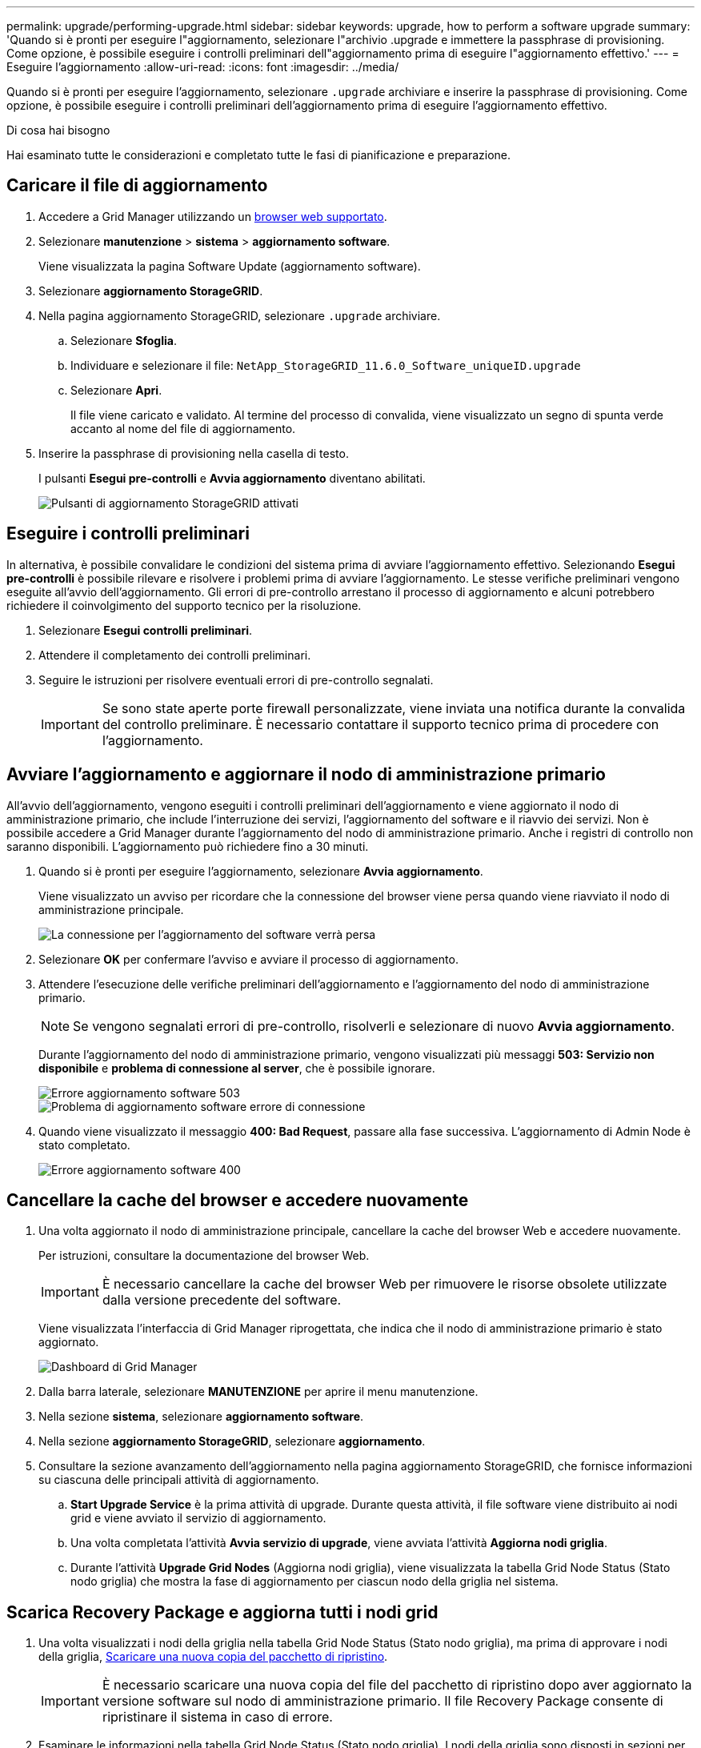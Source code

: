 ---
permalink: upgrade/performing-upgrade.html 
sidebar: sidebar 
keywords: upgrade, how to perform a software upgrade 
summary: 'Quando si è pronti per eseguire l"aggiornamento, selezionare l"archivio .upgrade e immettere la passphrase di provisioning. Come opzione, è possibile eseguire i controlli preliminari dell"aggiornamento prima di eseguire l"aggiornamento effettivo.' 
---
= Eseguire l'aggiornamento
:allow-uri-read: 
:icons: font
:imagesdir: ../media/


[role="lead"]
Quando si è pronti per eseguire l'aggiornamento, selezionare `.upgrade` archiviare e inserire la passphrase di provisioning. Come opzione, è possibile eseguire i controlli preliminari dell'aggiornamento prima di eseguire l'aggiornamento effettivo.

.Di cosa hai bisogno
Hai esaminato tutte le considerazioni e completato tutte le fasi di pianificazione e preparazione.



== Caricare il file di aggiornamento

. Accedere a Grid Manager utilizzando un xref:../admin/web-browser-requirements.adoc[browser web supportato].
. Selezionare *manutenzione* > *sistema* > *aggiornamento software*.
+
Viene visualizzata la pagina Software Update (aggiornamento software).

. Selezionare *aggiornamento StorageGRID*.
. Nella pagina aggiornamento StorageGRID, selezionare `.upgrade` archiviare.
+
.. Selezionare *Sfoglia*.
.. Individuare e selezionare il file: `NetApp_StorageGRID_11.6.0_Software_uniqueID.upgrade`
.. Selezionare *Apri*.
+
Il file viene caricato e validato. Al termine del processo di convalida, viene visualizzato un segno di spunta verde accanto al nome del file di aggiornamento.



. Inserire la passphrase di provisioning nella casella di testo.
+
I pulsanti *Esegui pre-controlli* e *Avvia aggiornamento* diventano abilitati.

+
image::../media/storagegrid_upgrade_buttons_enabled.png[Pulsanti di aggiornamento StorageGRID attivati]





== Eseguire i controlli preliminari

In alternativa, è possibile convalidare le condizioni del sistema prima di avviare l'aggiornamento effettivo. Selezionando *Esegui pre-controlli* è possibile rilevare e risolvere i problemi prima di avviare l'aggiornamento. Le stesse verifiche preliminari vengono eseguite all'avvio dell'aggiornamento. Gli errori di pre-controllo arrestano il processo di aggiornamento e alcuni potrebbero richiedere il coinvolgimento del supporto tecnico per la risoluzione.

. Selezionare *Esegui controlli preliminari*.
. Attendere il completamento dei controlli preliminari.
. Seguire le istruzioni per risolvere eventuali errori di pre-controllo segnalati.
+

IMPORTANT: Se sono state aperte porte firewall personalizzate, viene inviata una notifica durante la convalida del controllo preliminare. È necessario contattare il supporto tecnico prima di procedere con l'aggiornamento.





== Avviare l'aggiornamento e aggiornare il nodo di amministrazione primario

All'avvio dell'aggiornamento, vengono eseguiti i controlli preliminari dell'aggiornamento e viene aggiornato il nodo di amministrazione primario, che include l'interruzione dei servizi, l'aggiornamento del software e il riavvio dei servizi. Non è possibile accedere a Grid Manager durante l'aggiornamento del nodo di amministrazione primario. Anche i registri di controllo non saranno disponibili. L'aggiornamento può richiedere fino a 30 minuti.

. Quando si è pronti per eseguire l'aggiornamento, selezionare *Avvia aggiornamento*.
+
Viene visualizzato un avviso per ricordare che la connessione del browser viene persa quando viene riavviato il nodo di amministrazione principale.

+
image::../media/software_upgrade_connection_will_be_lost.png[La connessione per l'aggiornamento del software verrà persa]

. Selezionare *OK* per confermare l'avviso e avviare il processo di aggiornamento.
. Attendere l'esecuzione delle verifiche preliminari dell'aggiornamento e l'aggiornamento del nodo di amministrazione primario.
+

NOTE: Se vengono segnalati errori di pre-controllo, risolverli e selezionare di nuovo *Avvia aggiornamento*.

+
Durante l'aggiornamento del nodo di amministrazione primario, vengono visualizzati più messaggi *503: Servizio non disponibile* e *problema di connessione al server*, che è possibile ignorare.

+
image::../media/software_upgrade_503_error.png[Errore aggiornamento software 503]

+
image::../media/software_upgrade_problem_connecting_error.png[Problema di aggiornamento software errore di connessione]

. Quando viene visualizzato il messaggio *400: Bad Request*, passare alla fase successiva. L'aggiornamento di Admin Node è stato completato.
+
image::../media/software_upgrade_400_error.png[Errore aggiornamento software 400]





== Cancellare la cache del browser e accedere nuovamente

. Una volta aggiornato il nodo di amministrazione principale, cancellare la cache del browser Web e accedere nuovamente.
+
Per istruzioni, consultare la documentazione del browser Web.

+

IMPORTANT: È necessario cancellare la cache del browser Web per rimuovere le risorse obsolete utilizzate dalla versione precedente del software.

+
Viene visualizzata l'interfaccia di Grid Manager riprogettata, che indica che il nodo di amministrazione primario è stato aggiornato.

+
image::../media/grid_manager_dashboard.png[Dashboard di Grid Manager]

. Dalla barra laterale, selezionare *MANUTENZIONE* per aprire il menu manutenzione.
. Nella sezione *sistema*, selezionare *aggiornamento software*.
. Nella sezione *aggiornamento StorageGRID*, selezionare *aggiornamento*.
. Consultare la sezione avanzamento dell'aggiornamento nella pagina aggiornamento StorageGRID, che fornisce informazioni su ciascuna delle principali attività di aggiornamento.
+
.. *Start Upgrade Service* è la prima attività di upgrade. Durante questa attività, il file software viene distribuito ai nodi grid e viene avviato il servizio di aggiornamento.
.. Una volta completata l'attività *Avvia servizio di upgrade*, viene avviata l'attività *Aggiorna nodi griglia*.
.. Durante l'attività *Upgrade Grid Nodes* (Aggiorna nodi griglia), viene visualizzata la tabella Grid Node Status (Stato nodo griglia) che mostra la fase di aggiornamento per ciascun nodo della griglia nel sistema.






== Scarica Recovery Package e aggiorna tutti i nodi grid

. Una volta visualizzati i nodi della griglia nella tabella Grid Node Status (Stato nodo griglia), ma prima di approvare i nodi della griglia, xref:obtaining-required-materials-for-software-upgrade.adoc#download-the-recovery-package[Scaricare una nuova copia del pacchetto di ripristino].
+

IMPORTANT: È necessario scaricare una nuova copia del file del pacchetto di ripristino dopo aver aggiornato la versione software sul nodo di amministrazione primario. Il file Recovery Package consente di ripristinare il sistema in caso di errore.

. Esaminare le informazioni nella tabella Grid Node Status (Stato nodo griglia). I nodi della griglia sono disposti in sezioni per tipo: Nodi di amministrazione, nodi gateway API, nodi di storage e nodi di archivio.
+
image::../media/software_upgrade_start_grid_node_status.png[Schermata di Upgrade Grid Node (Aggiorna nodi griglia) al termine del nodo di amministrazione]

+
Un nodo della griglia può trovarsi in una di queste fasi quando viene visualizzata per la prima volta questa pagina:

+
** Fine (solo nodo amministratore primario)
** Preparazione dell'aggiornamento
** Download del software in coda
** Download in corso
** In attesa di approvazione


. Approvare i nodi della griglia che si desidera aggiungere alla coda di aggiornamento.
+

IMPORTANT: Quando l'aggiornamento inizia su un nodo grid, i servizi su quel nodo vengono interrotti. In seguito, il nodo Grid viene riavviato. Per evitare interruzioni del servizio per le applicazioni client che comunicano con il nodo, non approvare l'aggiornamento per un nodo a meno che non si sia certi che il nodo sia pronto per essere arrestato e riavviato. Se necessario, pianificare una finestra di manutenzione o avvisare i clienti.

+
È necessario aggiornare tutti i nodi grid nel sistema StorageGRID, ma è possibile personalizzare la sequenza di aggiornamento. È possibile approvare singoli nodi griglia, gruppi di nodi griglia o tutti i nodi griglia.

+
Se l'ordine in cui i nodi vengono aggiornati è importante, approvare i nodi o i gruppi di nodi uno alla volta e attendere il completamento dell'aggiornamento su ciascun nodo prima di approvare il nodo o il gruppo di nodi successivo.

+
** Selezionare uno o più pulsanti *approva* per aggiungere uno o più nodi singoli alla coda di aggiornamento. Se si approvano più nodi dello stesso tipo, questi verranno aggiornati uno alla volta.
** Selezionare il pulsante *approva tutto* all'interno di ciascuna sezione per aggiungere tutti i nodi dello stesso tipo alla coda di aggiornamento.
** Selezionare il pulsante di primo livello *approva tutto* per aggiungere tutti i nodi della griglia alla coda di aggiornamento.
** Selezionare *Rimuovi* o *Rimuovi tutto* per rimuovere uno o tutti i nodi dalla coda di aggiornamento. Non è possibile rimuovere un nodo quando il suo Stage raggiunge *arresto dei servizi*. Il pulsante *Remove* è nascosto.
+
image::../media/software_upgrade_two_nodes_queued.png[La schermata mostra che Stage sta interrompendo i servizi]



. Attendere che ciascun nodo esegua le fasi di aggiornamento, che includono Accodamento, interruzione dei servizi, arresto del container, pulizia delle immagini Docker, aggiornamento dei pacchetti del sistema operativo di base, riavvio, esecuzione dei passaggi dopo il riavvio, avvio dei servizi e fine.
+

NOTE: Quando un nodo appliance raggiunge la fase di aggiornamento dei pacchetti del sistema operativo di base, il software di installazione dell'appliance StorageGRID viene aggiornato. Questo processo automatizzato garantisce che la versione del programma di installazione dell'appliance StorageGRID rimanga sincronizzata con la versione del software StorageGRID.





== Aggiornamento completo

Quando tutti i nodi della griglia hanno completato le fasi di aggiornamento, l'attività *Upgrade Grid Nodes* viene visualizzata come completata. Le restanti attività di aggiornamento vengono eseguite automaticamente e in background.

. Non appena l'attività *attiva funzionalità* viene completata (che si verifica rapidamente), iniziare a utilizzare le nuove funzionalità della versione aggiornata di StorageGRID.
. Durante l'attività *Upgrade Database* (Aggiorna database), il processo di aggiornamento controlla ciascun nodo per verificare che il database Cassandra non debba essere aggiornato.
+

NOTE: L'aggiornamento da StorageGRID 11.5 a 11.6 non richiede un aggiornamento del database Cassandra; tuttavia, il servizio Cassandra verrà arrestato e riavviato su ciascun nodo di storage. Per le future versioni delle funzionalità di StorageGRID, il completamento della fase di aggiornamento del database Cassandra potrebbe richiedere diversi giorni.

. Una volta completata l'attività *Upgrade Database*, attendere alcuni minuti per il completamento dell'attività *Final Upgrade Steps*.
+
Una volta completata l'attività Final Upgrade Steps, l'aggiornamento viene eseguito.





== Confermare l'aggiornamento

. Verificare che l'aggiornamento sia stato completato correttamente.
+
.. Nella parte superiore di Grid Manager, selezionare l'icona della guida e selezionare *About* (informazioni su).
.. Verificare che la versione visualizzata sia quella che ci si aspetta.
.. Selezionare *MANUTENZIONE* > *sistema* > *aggiornamento software*.
.. Nella sezione *aggiornamento StorageGRID*, selezionare *aggiornamento*.
.. Verificare che il banner verde indichi che l'aggiornamento del software è stato completato alla data e all'ora prevista.
+
image::../media/software_upgrade_done.png[Aggiornamento software completato]



. Dalla pagina aggiornamento StorageGRID, determinare se sono disponibili aggiornamenti rapidi per la versione corrente di StorageGRID.
+

NOTE: Se non viene visualizzato alcun percorso di aggiornamento, il browser potrebbe non essere in grado di raggiungere il sito di supporto NetApp. In alternativa, la casella di controllo *Controlla aggiornamenti software* nella pagina AutoSupport (*SUPPORT* > *Tools* > *AutoSupport*) potrebbe essere disattivata.

. Se è disponibile una correzione rapida, scaricare il file. Quindi, utilizzare xref:../maintain/storagegrid-hotfix-procedure.adoc[Procedura di hotfix StorageGRID] per applicare la correzione rapida.
. Verificare che le operazioni della griglia siano tornate alla normalità:
+
.. Verificare che i servizi funzionino normalmente e che non siano presenti avvisi imprevisti.
.. Verificare che le connessioni client al sistema StorageGRID funzionino come previsto.



